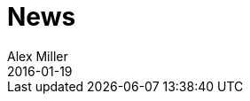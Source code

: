 = News 
Alex Miller
2016-01-19
:jbake-type: news
:toc: macro

ifdef::env-github,env-browser[:outfilesuffix: .adoc]


